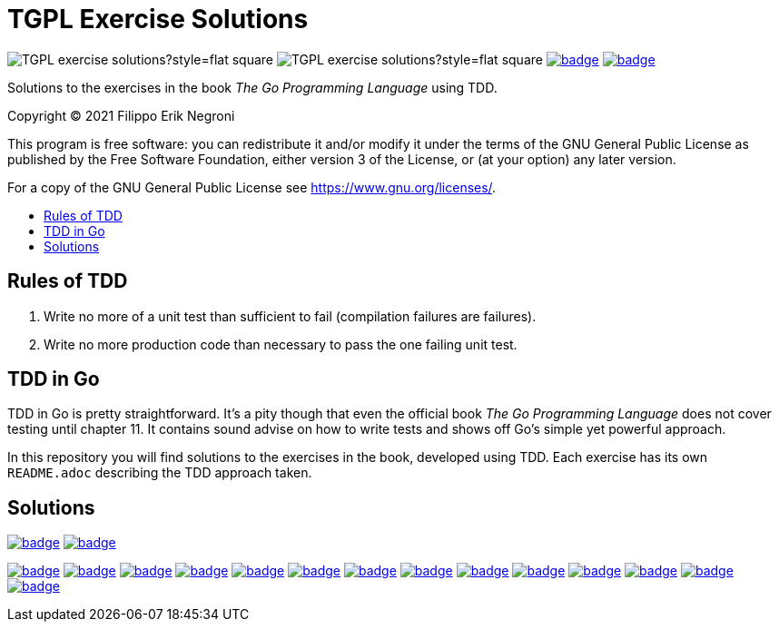 =  TGPL Exercise Solutions
:toc: preamble
:toc-title:
:toclevels: 1
// Refs:
:url-base: https://github.com/fenegroni/TGPL-exercise-solutions
:url-workflows: {url-base}/workflows
:badge-chapter4: image:{url-workflows}/Chapter 4/badge.svg?branch=main
:badge-exercise4-9: image:{url-workflows}/Exercise 4.9/badge.svg?branch=main
:badge-chapter5: image:{url-workflows}/Chapter 5/badge.svg?branch=main
:badge-exercise5-1: image:{url-workflows}/Exercise 5.1/badge.svg?branch=main
:badge-exercise5-2: image:{url-workflows}/Exercise 5.2/badge.svg?branch=main
:badge-exercise5-3: image:{url-workflows}/Exercise 5.3/badge.svg?branch=main
:badge-exercise5-4: image:{url-workflows}/Exercise 5.4/badge.svg?branch=main
:badge-exercise5-5: image:{url-workflows}/Exercise 5.5/badge.svg?branch=main
:badge-exercise5-6: image:{url-workflows}/Exercise 5.6/badge.svg?branch=main
:badge-exercise5-7: image:{url-workflows}/Exercise 5.7/badge.svg?branch=main
:badge-exercise5-8: image:{url-workflows}/Exercise 5.8/badge.svg?branch=main
:badge-exercise5-9: image:{url-workflows}/Exercise 5.9/badge.svg?branch=main
:badge-exercise5-10: image:{url-workflows}/Exercise 5.10/badge.svg?branch=main
:badge-exercise5-11: image:{url-workflows}/Exercise 5.11/badge.svg?branch=main
:badge-exercise5-12: image:{url-workflows}/Exercise 5.12/badge.svg?branch=main
:badge-exercise5-13: image:{url-workflows}/Exercise 5.13/badge.svg?branch=main

image:https://img.shields.io/github/license/fenegroni/TGPL-exercise-solutions?style=flat-square[]
image:https://img.shields.io/tokei/lines/github/fenegroni/TGPL-exercise-solutions?style=flat-square[]
{badge-chapter4}[link={url-base}/tree/master/chapter4]
{badge-chapter5}[link={url-base}/tree/master/chapter5]

Solutions to the exercises in the book
_The Go Programming Language_
using TDD.

Copyright (C) 2021  Filippo Erik Negroni

This program is free software:
you can redistribute it and/or modify it
under the terms of the GNU General Public License
as published by the Free Software Foundation,
either version 3 of the License,
or (at your option) any later version.

For a copy of the GNU General Public License
see <https://www.gnu.org/licenses/>.

== Rules of TDD
. Write no more of a unit test than sufficient to fail
(compilation failures are failures).
. Write no more production code than necessary
to pass the one failing unit test.

== TDD in Go

TDD in Go is pretty straightforward.
It's a pity though that even the official book
_The Go Programming Language_
does not cover testing until chapter 11.
It contains sound advise
on how to write tests
and shows off Go's simple yet powerful approach.

In this repository
you will find solutions to the exercises in the book,
developed using TDD.
Each exercise has its own `README.adoc`
describing the TDD approach taken.

== Solutions

{badge-chapter4}[link={url-base}/tree/master/chapter4]
{badge-exercise4-9}[link={url-base}/tree/master/chapter4/exercise4.9]

{badge-chapter5}[link={url-base}/tree/master/chapter5]
{badge-exercise5-1}[link={url-base}/tree/master/chapter5/exercise5.1]
{badge-exercise5-2}[link={url-base}/tree/master/chapter5/exercise5.2]
{badge-exercise5-3}[link={url-base}/tree/master/chapter5/exercise5.3]
{badge-exercise5-4}[link={url-base}/tree/master/chapter5/exercise5.4]
{badge-exercise5-5}[link={url-base}/tree/master/chapter5/exercise5.5]
{badge-exercise5-6}[link={url-base}/tree/master/chapter5/exercise5.6]
{badge-exercise5-7}[link={url-base}/tree/master/chapter5/exercise5.7]
{badge-exercise5-8}[link={url-base}/tree/master/chapter5/exercise5.8]
{badge-exercise5-9}[link={url-base}/tree/master/chapter5/exercise5.9]
{badge-exercise5-10}[link={url-base}/tree/master/chapter5/exercise5.10]
{badge-exercise5-11}[link={url-base}/tree/master/chapter5/exercise5.11]
{badge-exercise5-12}[link={url-base}/tree/master/chapter5/exercise5.12]
{badge-exercise5-13}[link={url-base}/tree/master/chapter5/exercise5.13]
